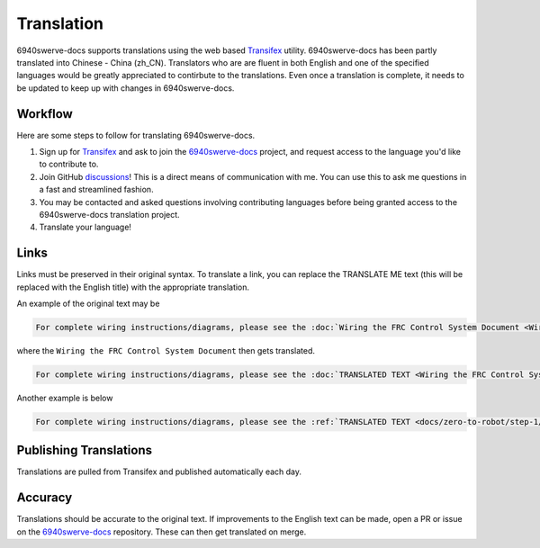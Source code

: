 Translation
===============

6940swerve-docs supports translations using the web based `Transifex <https://www.transifex.com/>`_
utility. 6940swerve-docs has been partly translated into Chinese - China (zh_CN). Translators who are
are fluent in both English and one of the specified languages would be greatly appreciated to contirbute
to the translations. Even once a translation is complete, it needs to be updated to keep up with changes
in 6940swerve-docs.

Workflow
------------

Here are some steps to follow for translating 6940swerve-docs.

1. Sign up for `Transifex <https://www.transifex.com/>`_ and ask to join the `6940swerve-docs <https://www.transifex.com/frc-team-6940-1/6940swerve-docs>`_ project, and request access to the language you'd like to contribute to.
2. Join GitHub `discussions <https://github.com/mendax1234/6940Swerve-docs/discussions>`_! This is a direct means of communication with me. You can use this to ask me questions in a fast and streamlined fashion.
3. You may be contacted and asked questions involving contributing languages before being granted access to the 6940swerve-docs translation project.
4. Translate your language!


Links
------

Links must be preserved in their original syntax. To translate a link, you can replace the TRANSLATE ME text (this will be replaced with the English title) with the appropriate translation.

An example of the original text may be

.. code-block:: text

   For complete wiring instructions/diagrams, please see the :doc:`Wiring the FRC Control System Document <Wiring the FRC Control System document>`.

where the ``Wiring the FRC Control System Document`` then gets translated.

.. code-block:: text

   For complete wiring instructions/diagrams, please see the :doc:`TRANSLATED TEXT <Wiring the FRC Control System document>`.

Another example is below

.. code-block:: text

  For complete wiring instructions/diagrams, please see the :ref:`TRANSLATED TEXT <docs/zero-to-robot/step-1/how-to-wire-a-robot:How to Wire an FRC Robot>`

Publishing Translations
-----------------------

Translations are pulled from Transifex and published automatically each day.

Accuracy
--------

Translations should be accurate to the original text. If improvements to the English text can be made, open a PR or issue on the `6940swerve-docs <https://github.com/mendax1234/6940Swerve-docs>`_ repository. These can then get translated on merge.  